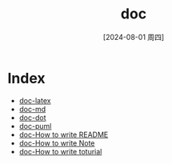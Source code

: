 :PROPERTIES:
:ID:       63f72b33-9c93-43bb-b078-51fb5b6f4df0
:END:
#+title: doc
#+date: [2024-08-01 周四]
#+last_modified:  

* Index
- [[id:03f6999c-ec46-43c3-91f3-c37b8e4f4144][doc-latex]]
- [[id:dff0a5a0-0d15-4d18-886c-0f5ef03e8e13][doc-md]]
- [[id:9968f1d3-6723-4779-be83-7900d26a56b7][doc-dot]]
- [[id:26fcf2f0-83a5-4586-802e-928287959c7a][doc-puml]]
- [[id:305ef6ec-7271-4e93-b04f-c003383fe5e1][doc-How to write README]]
- [[id:33349f2e-6c66-49bb-af13-f8c2f888e975][doc-How to write Note]]
- [[id:49842037-23c0-4728-93db-133c2f71560a][doc-How to write toturial]]
